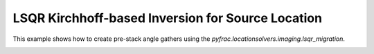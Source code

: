 
.. DO NOT EDIT.
.. THIS FILE WAS AUTOMATICALLY GENERATED BY SPHINX-GALLERY.
.. TO MAKE CHANGES, EDIT THE SOURCE PYTHON FILE:
.. "gallery/sourcelocation_lsqr.py"
.. LINE NUMBERS ARE GIVEN BELOW.

.. only:: html

    .. note::
        :class: sphx-glr-download-link-note

        :ref:`Go to the end <sphx_glr_download_gallery_sourcelocation_lsqr.py>`
        to download the full example code

.. rst-class:: sphx-glr-example-title

.. _sphx_glr_gallery_sourcelocation_lsqr.py:


LSQR Kirchhoff-based Inversion for Source Location
===================================================
This example shows how to create pre-stack angle gathers using
the `pyfrac.locationsolvers.imaging.lsqr_migration`.


.. rst-class:: sphx-glr-timing

   **Total running time of the script:** (0 minutes 0.000 seconds)


.. _sphx_glr_download_gallery_sourcelocation_lsqr.py:

.. only:: html

  .. container:: sphx-glr-footer sphx-glr-footer-example

    .. container:: sphx-glr-download sphx-glr-download-jupyter

      :download:`Download Jupyter notebook: sourcelocation_lsqr.ipynb <sourcelocation_lsqr.ipynb>`

    .. container:: sphx-glr-download sphx-glr-download-python

      :download:`Download Python source code: sourcelocation_lsqr.py <sourcelocation_lsqr.py>`


.. only:: html

 .. rst-class:: sphx-glr-signature

    `Gallery generated by Sphinx-Gallery <https://sphinx-gallery.github.io>`_

